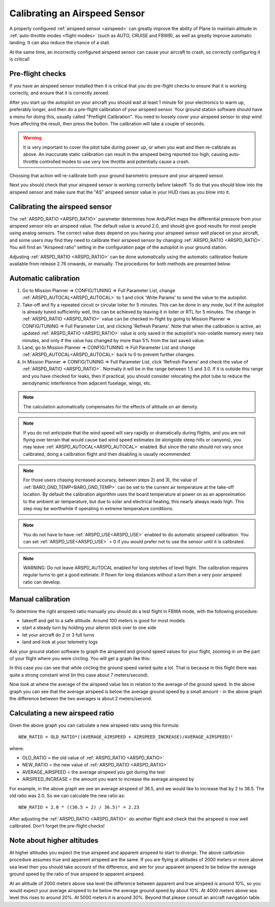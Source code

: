 .. _calibrating-an-airspeed-sensor:

==============================
Calibrating an Airspeed Sensor
==============================

A properly configured :ref:`airspeed sensor <airspeed>` can greatly improve
the ability of Plane to maintain altitude in :ref:`auto-throttle modes <flight-modes>` (such as AUTO, CRUISE and FBWB),
as well as greatly improve automatic landing. It can also reduce the
chance of a stall.

At the same time, an incorrectly configured airspeed sensor can cause
your aircraft to crash, so correctly configuring it is critical!

Pre-flight checks
=================

If you have an airspeed sensor installed then it is critical that you do
pre-flight checks to ensure that it is working correctly, and ensure
that it is correctly zeroed.

After you start up the autopilot on your aircraft you should wait at least 1
minute for your electronics to warm up, preferably longer, and then do a
pre-flight calibration of your airspeed sensor. Your ground station
software should have a menu for doing this, usually called "Preflight
Calibration". You need to loosely cover your airspeed sensor to stop
wind from affecting the result, then press the button. The calibration
will take a couple of seconds.

.. warning:: It is very important to cover the pitot tube during power up, or when you wait and then re-calibrate as above. An inaccurate static calibration can result in the airspeed being reported too high, causing auto-throttle controlled modes to use very low throttle and potentially cause a crash.

.. image:: ../images/preflight.jpg
    :target: ../_images/preflight.jpg

Choosing that action will re-calibrate both your ground barometric
pressure and your airspeed sensor.

Next you should check that your airspeed sensor is working correctly
before takeoff. To do that you should blow into the airspeed sensor and
make sure that the "AS" airspeed sensor value in your HUD rises as you
blow into it.

Calibrating the airspeed sensor
===============================

The :ref:`ARSPD_RATIO <ARSPD_RATIO>` parameter
determines how ArduPilot maps the differential pressure from your airspeed
sensor into an airspeed value. The default value is around 2.0, and
should give good results for most people using analog sensors. The correct value does depend
on you having your airspeed sensor well placed on your aircraft, and
some users may find they need to calibrate their airspeed sensor by
changing :ref:`ARSPD_RATIO <ARSPD_RATIO>`.
You will find an "Airspeed ratio" setting in the configuration page of
the autopilot in your ground station.

Adjusting
:ref:`ARSPD_RATIO <ARSPD_RATIO>` can be done automatically using the automatic calibration feature available
from release 2.76 onwards, or manually. The procedures for both methods
are presented below.

Automatic calibration
=====================

1. Go to Mission Planner => CONFIG/TUNING => Full Parameter List, change :ref:`ARSPD_AUTOCAL<ARSPD_AUTOCAL>` to 1 and click 'Write Params' to send the value to the autopilot.
2. Take-off and fly a repeated circuit or circular loiter for 5 minutes. This can be done in any mode, but if the autopilot is already tuned
   sufficiently well, this can be achieved by leaving it in loiter or RTL
   for 5 minutes. The change in :ref:`ARSPD_RATIO <ARSPD_RATIO>` value can be checked in-flight
   by going to Mission Planner => CONFIG/TUNING => Full Parameter List, and
   clicking 'Refresh Params'. Note that when the calibration is active, an
   updated :ref:`ARSPD_RATIO <ARSPD_RATIO>` value is only saved in the autopilot's non-volatile
   memory every two minutes, and only if the value has changed by more than
   5% from the last saved value.
3. Land,  go to Mission Planner => CONFIG/TUNING => Full Parameter List
   and change :ref:`ARSPD_AUTOCAL<ARSPD_AUTOCAL>` back to 0 to prevent further changes.
4. In Mission Planner => CONFIG/TUNING => Full Parameter List, click
   'Refresh Params' and check the value of :ref:`ARSPD_RATIO <ARSPD_RATIO>`. Normally it will
   be in the range between 1.5 and 3.0. If it is outside this range and you
   have checked for leaks, then if practical, you should consider
   relocating the pitot tube to reduce the aerodynamic interference from
   adjacent fuselage, wings, etc.

.. note:: The calculation automatically compensates for the effects of altitude on air density.

.. note:: If you do not anticipate that the wind speed will vary rapidly or dramatically during flights, and you are not flying over terrain that would cause bad wind speed estimates (ie alongside steep hills or canyons), you may leave :ref:`ARSPD_AUTOCAL<ARSPD_AUTOCAL>` enabled. But since the ratio should not vary once calibrated, doing a calibration flight and then disabling is usually recommended.

.. note:: For those users chasing increased accuracy, between steps 2) and 3), the value of :ref:`BARO_GND_TEMP<BARO_GND_TEMP>`  can be set to the current air temperature at the take-off location. By default the calibration algorithm uses the board temperature at power on as an approximation to the ambient air temperature, but due to solar and electrical heating, this nearly always reads high. This step may be worthwhile if operating in extreme temperature conditions.

.. note:: You do not have to have :ref:`ARSPD_USE<ARSPD_USE>` enabled to do automatic airspeed calibration. You can set :ref:`ARSPD_USE<ARSPD_USE>` = 0 if you would prefer not to use the sensor until it is calibrated.

.. note:: WARNING: Do not leave ARSPD_AUTOCAL enabled for long stetches of level flight. The calibration requires regular turns to get a good estimate. If flown for long distances without a turn then a very poor airspeed ratio can develop.

Manual calibration
==================

To determine the right airspeed ratio manually you should do a test
flight in FBWA mode, with the following procedure:

-  takeoff and get to a safe altitude. Around 100 meters is good for
   most models
-  start a steady turn by holding your aileron stick over to one side
-  let your aircraft do 2 or 3 full turns
-  land and look at your telemetry logs

Ask your ground station software to graph the airspeed and ground speed
values for your flight, zooming in on the part of your flight where you
were circling. You will get a graph like this:

.. image:: ../images/ratio-low.png
    :target: ../_images/ratio-low.png

In this case you can see that while circling the ground speed varied
quite a lot. That is because in this flight there was quite a strong
constant wind (in this case about 7 meters/second).

Now look at where the average of the airspeed value lies in relation to
the average of the ground speed. In the above graph you can see that the
average airspeed is below the average ground speed by a small amount -
in the above graph the difference between the two averages is about 2
meters/second.

Calculating a new airspeed ratio
================================

Given the above graph you can calculate a new airspeed ratio using this
formula:

::

    NEW_RATIO = OLD_RATIO*((AVERAGE_AIRSPEED + AIRSPEED_INCREASE)/AVERAGE_AIRSPEED)²

where:

-  OLD_RATIO = the old value of :ref:`ARSPD_RATIO <ARSPD_RATIO>`
-  NEW_RATIO = the new value of :ref:`ARSPD_RATIO <ARSPD_RATIO>`
-  AVERAGE_AIRSPEED = the average airspeed you got during the test
-  AIRSPEED_INCREASE = the amount you want to increase the average
   airspeed by

For example, in the above graph we see an average airspeed of 36.5, and
we would like to increase that by 2 to 38.5. The old ratio was 2.0. So
we can calculate the new ratio as:

::

    NEW_RATIO = 2.0 * ((36.5 + 2) / 36.5)² = 2.23

After adjusting the :ref:`ARSPD_RATIO <ARSPD_RATIO>` do another flight and check that the
airspeed is now well calibrated. Don't forget the pre-flight checks!

Note about higher altitudes
===========================

At higher altitudes you expect the true airspeed and apparent airspeed
to start to diverge. The above calibration procedure assumes true and
apparent airspeed are the same. If you are flying at altitudes of 2000
meters or more above sea level then you should take account of the
difference, and aim for your apparent airspeed to be below the average
ground speed by the ratio of true airspeed to apparent airspeed.

At an altitude of 2000 meters above sea level the difference between
apparent and true airspeed is around 10%, so you would expect your
average airspeed to be below the average ground speed by about 10%. At
4000 meters above sea level this rises to around 20%. At 5000 meters it
is around 30%. Beyond that please consult an aircraft navigation table.
